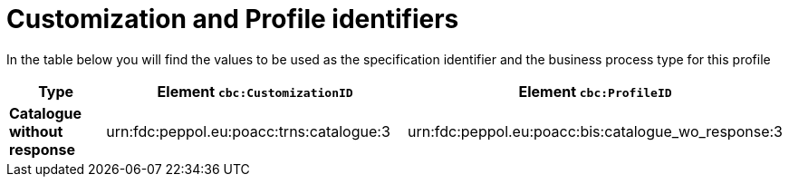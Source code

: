 
[[prof-63]]
= Customization and Profile identifiers

In the table below you will find the values to be used as the specification identifier and the business process type for this profile


[cols="2s,5a,5a", options="header"]
|===
| Type
| Element `cbc:CustomizationID`
| Element `cbc:ProfileID`


| Catalogue without response
| urn:fdc:peppol.eu:poacc:trns:catalogue:3
| urn:fdc:peppol.eu:poacc:bis:catalogue_wo_response:3
|===
